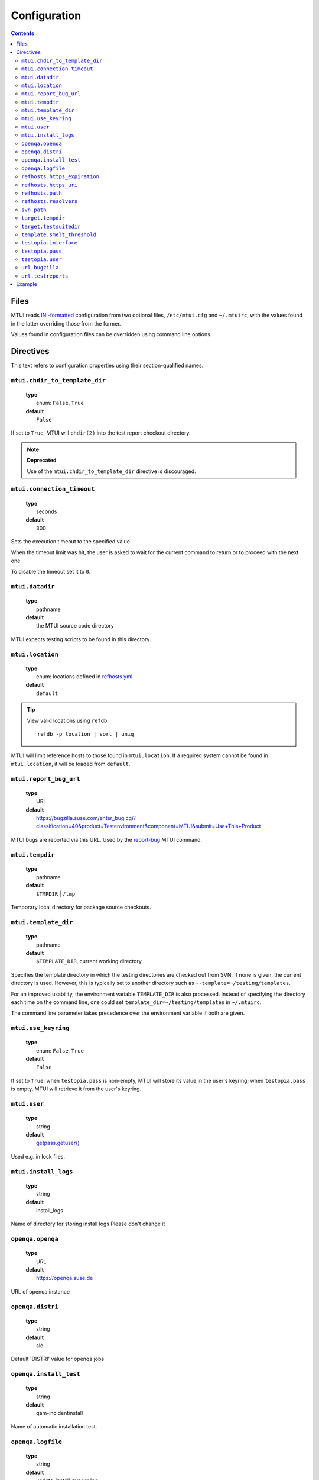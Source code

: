 .. vim: tw=72 sts=2 sw=2 et

########################################################################
                             Configuration
########################################################################

.. contents::

Files
=====

MTUI reads `INI-formatted`_ configuration from two optional files,
``/etc/mtui.cfg`` and ``~/.mtuirc``, with the values found in the latter
overriding those from the former.

Values found in configuration files can be overridden using command line options.

.. _`INI-formatted`: https://docs.python.org/3/library/configparser.html

Directives
==========

This text refers to configuration properties using their section-qualified names.

``mtui.chdir_to_template_dir``
~~~~~~~~~~~~~~~~~~~~~~~~~~~~~~

  | **type**
  |     enum: ``False``, ``True``
  | **default**
  |     ``False``

If set to ``True``, MTUI will ``chdir(2)`` into the test report checkout directory.

.. note::

  **Deprecated**

  Use of the ``mtui.chdir_to_template_dir`` directive is discouraged.


``mtui.connection_timeout``
~~~~~~~~~~~~~~~~~~~~~~~~~~~

  | **type**
  |     seconds
  | **default**
  |     300

Sets the execution timeout to the specified value.

When the timeout limit was hit, the user is asked to wait for the current
command to return or to proceed with the next one.

To disable the timeout set it to ``0``.


``mtui.datadir``
~~~~~~~~~~~~~~~~

  | **type**
  |     pathname
  | **default**
  |     the MTUI source code directory

MTUI expects testing scripts to be found in this directory.


``mtui.location``
~~~~~~~~~~~~~~~~~

  | **type**
  |     enum: locations defined in `refhosts.yml`_
  | **default**
  |     ``default``

.. _refhosts.yml: https://gitlab.suse.de/qa-maintenance/metadata/blob/master/refhosts.yml

.. tip:: View valid locations using ``refdb``:

    ::

        refdb -p location | sort | uniq

MTUI will limit reference hosts to those found in ``mtui.location``.
If a required system cannot be found in ``mtui.location``, it will be loaded
from ``default``.


``mtui.report_bug_url``
~~~~~~~~~~~~~~~~~~~~~~~

  | **type**
  |     URL
  | **default**
  |     https://bugzilla.suse.com/enter_bug.cgi?classification=40&product=Testenvironment&component=MTUI&submit=Use+This+Product

MTUI bugs are reported via this URL. Used by the `report-bug`_ MTUI command.

.. _report-bug: http://qam.suse.de/projects/mtui/latest/iui.html#report-bug


``mtui.tempdir``
~~~~~~~~~~~~~~~~

  | **type**
  |     pathname
  | **default**
  |     ``$TMPDIR`` | ``/tmp``

Temporary local directory for package source checkouts.


``mtui.template_dir``
~~~~~~~~~~~~~~~~~~~~~

  | **type**
  |     pathname
  | **default**
  |     ``$TEMPLATE_DIR``, current working directory

Specifies the template directory in which the testing directories
are checked out from SVN. If none is given, the current directory
is used. However, this is typically set to another directory such as
``--template=~/testing/templates``.

For an improved usability, the environment variable ``TEMPLATE_DIR`` is also
processed. Instead of specifying the directory each time on the command line,
one could set ``template_dir=~/testing/templates`` in ``~/.mtuirc``.

The command line parameter takes precedence over the environment variable if
both are given.


``mtui.use_keyring``
~~~~~~~~~~~~~~~~~~~~

  | **type**
  |     enum: ``False``, ``True``
  | **default**
  |     ``False``

If set to ``True``: when ``testopia.pass`` is non-empty, MTUI will store
its value in the user's keyring; when ``testopia.pass`` is empty,
MTUI will retrieve it from the user's keyring.


``mtui.user``
~~~~~~~~~~~~~

  | **type**
  |     string
  | **default**
  |     `getpass.getuser()`__

Used e.g. in lock files.

.. __: https://docs.python.org/2/library/getpass.html#getpass.getuser


``mtui.install_logs``
~~~~~~~~~~~~~~~~~~~~~

 | **type**
 |     string
 | **default**
 |     install_logs

Name of directory for storing install logs
Please don't change it


``openqa.openqa``
~~~~~~~~~~~~~~~~~

  | **type**
  |     URL
  | **default**
  |     https://openqa.suse.de 

URL of openqa instance


``openqa.distri``
~~~~~~~~~~~~~~~~~

  | **type**
  |     string
  | **default**
  |     sle

Default 'DISTRI' value for openqa jobs


``openqa.install_test``
~~~~~~~~~~~~~~~~~~~~~~~

  | **type**
  |     string
  | **default**
  |     qam-incidentinstall

Name of automatic installation test.


``openqa.logfile``
~~~~~~~~~~~~~~~~~~

  | **type**
  |     string
  | **default**
  |     update_install-zypper.log 

Name of automatic installation test logfile


``refhosts.https_expiration``
~~~~~~~~~~~~~~~~~~~~~~~~~~~~~

  | **type**
  |     seconds
  | **default**
  |     43200

Maximum age of the refhost database cache before MTUI will
update it from ``refhosts.https_uri`` if the ``https`` resolver is used.


``refhosts.https_uri``
~~~~~~~~~~~~~~~~~~~~~~

  | **type**
  |     URL
  | **default**
  |     https://qam.suse.de/refhosts/refhosts.yml

The ``https`` resolver fetches the refhost database from this URL.


``refhosts.path``
~~~~~~~~~~~~~~~~~

  | **type**
  |     pathname
  | **default**
  |     ``/usr/share/qam-metadata/refhosts.yml``

The ``path`` resolver uses the refhost database at this location.


``refhosts.resolvers``
~~~~~~~~~~~~~~~~~~~~~~

  | **type**
  |     list: {https|path}[,...]
  | **default**
  |     https

This property takes a comma-separated list of resolver types.
Resolvers are tried left-to-right.


``svn.path``
~~~~~~~~~~~~

  | **type**
  |      URL
  | **default**
  |      svn+ssh://svn@qam.suse.de/testreports

MTUI checks out the testreport from, and commits it to,
``${svn.path}/${id}``.


``target.tempdir``
~~~~~~~~~~~~~~~~~~

  | **type**
  |     pathname
  | **default**
  |     ``/tmp``


``target.testsuitedir``
~~~~~~~~~~~~~~~~~~~~~~~

  | **type**
  |     pathname
  | **default**
  |     ``/usr/share/qa/tools``

MTUI uses testsuites in this directory in refhosts.


``template.smelt_threshold``
~~~~~~~~~~~~~~~~~~~~~~~~~~~~

  | **type**
  |     int 
  | **default**
  |     10 

Set text wrapping for smelt checkers results.
Default is first 10 lines in template.


``testopia.interface``
~~~~~~~~~~~~~~~~~~~~~~

  | **type**
  |     URL
  | **default**
  |     https://apibugzilla.novell.com/tr_xmlrpc.cgi

MTUI accesses Testopia through this URL.


``testopia.pass``
~~~~~~~~~~~~~~~~~

  | **type**
  |     string
  | **default**
  |     <EMPTY>

Password used to log into ``testopia.interface``.
Testopia is integrated with Bugzilla and uses the same credentials.


``testopia.user``
~~~~~~~~~~~~~~~~~

  | **type**
  |     string
  | **default**
  |     <EMPTY>

Username used to log into ``testopia.interface``.
Testopia is integrated with Bugzilla and uses the same credentials.


``url.bugzilla``
~~~~~~~~~~~~~~~~

  | **type**
  |     URL
  | **default**
  |     https://bugzilla.suse.com

Used to construct URLs in Bugzilla- and Testopia-related commands.


``url.testreports``
~~~~~~~~~~~~~~~~~~~

  | **type**
  |     URL
  | **default**
  |     http://qam.suse.de/testreports

Prefix to the ``Testreport`` field value in ``list_metadata``
command output.


Example
=======

::

  [mtui]
  user = <your username>
  location = <your location>
  template_dir = /path/to/where/you/want/to/store/test-reports
  chdir_to_templatedir = yes
  datadir = /usr/share/mtui

  [testopia]
  interface = https://apibugzilla.novell.com/xmlrpc.cgi
  user = <your Bugzilla ID>
  pass = <your Bugzilla password>

  [refhosts]
  resolvers = https
  https_uri = https://qam.suse.de/refhosts/refhosts.yml
  path = /usr/share/qam-metadata/refhosts.yml

  [url]
  bugzilla = https://bugzilla.suse.com

  [openqa]
  openqa = https://openqa.suse.de
